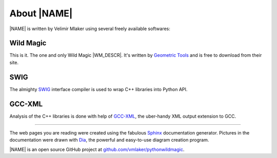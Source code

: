 .. _about:

About |NAME|
************

|NAME| is written by Velimir Mlaker using several freely available softwares:

Wild Magic
==========
  
This is it. The one and only Wild Magic |WM_DESCR|.
It's written by `Geometric Tools <http://www.geometrictools.com>`_ 
and is free to download from their site.

SWIG
====
  
The almighty `SWIG <http://www.swig.org>`_ 
interface compiler is used to wrap
C++ libraries into Python API.

GCC-XML
=======

Analysis of the C++ libraries is done with help of
`GCC-XML <http://www.gccxml.org>`_, the uber-handy XML 
output extension to GCC.

----

The web pages you are reading were created using the fabulous
`Sphinx <http://sphinx.pocoo.org>`_ documentation generator.
Pictures in the documentation were drawn with
`Dia <http://live.gnome.org/Dia>`_, the powerful and easy-to-use diagram creation program.
 
|NAME| is an open source GitHub project at
`github.com/vmlaker/pythonwildmagic <https://github.com/vmlaker/pythonwildmagic>`_.

.. The end.

